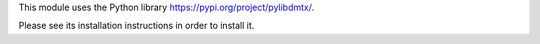 This module uses the Python library https://pypi.org/project/pylibdmtx/.

Please see its installation instructions in order to install it.
